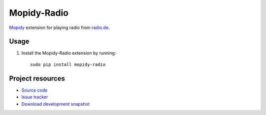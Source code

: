 Mopidy-Radio
=============

`Mopidy <http://www.mopidy.com/>`_ extension for playing radio from
`radio.de <http://www.radio.de/>`_.


Usage
-----

#. Install the Mopidy-Radio extension by running::

    sudo pip install mopidy-radio
   
Project resources
-----------------

- `Source code <https://github.com/hechtus/mopidy-radio>`_
- `Issue tracker <https://github.com/hechtus/mopidy-radio/issues>`_
- `Download development snapshot
  <https://github.com/hechtus/mopidy-radio/archive/master.zip>`_
